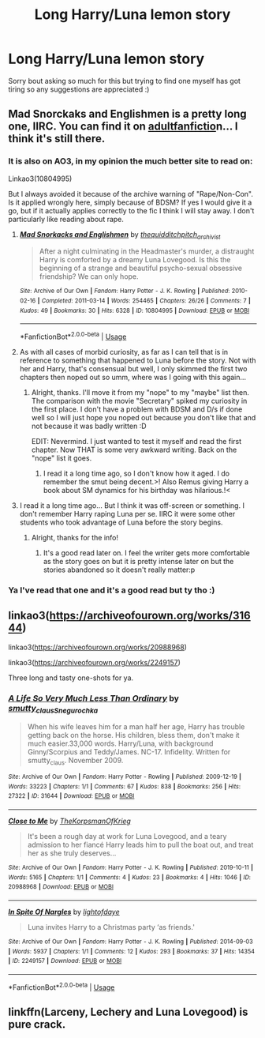 #+TITLE: Long Harry/Luna lemon story

* Long Harry/Luna lemon story
:PROPERTIES:
:Author: DrWaffleboi
:Score: 8
:DateUnix: 1576016446.0
:DateShort: 2019-Dec-11
:FlairText: Request
:END:
Sorry bout asking so much for this but trying to find one myself has got tiring so any suggestions are appreciated :)


** Mad Snorckaks and Englishmen is a pretty long one, IIRC. You can find it on [[https://adultfanfiction.net][adultfanfictio]]n... I think it's still there.
:PROPERTIES:
:Author: muleGwent
:Score: 2
:DateUnix: 1576017135.0
:DateShort: 2019-Dec-11
:END:

*** It is also on AO3, in my opinion the much better site to read on:

Linkao3(10804995)

But I always avoided it because of the archive warning of "Rape/Non-Con". Is it applied wrongly here, simply because of BDSM? If yes I would give it a go, but if it actually applies correctly to the fic I think I will stay away. I don't particularly like reading about rape.
:PROPERTIES:
:Author: Blubberinoo
:Score: 3
:DateUnix: 1576019973.0
:DateShort: 2019-Dec-11
:END:

**** [[https://archiveofourown.org/works/10804995][*/Mad Snorkacks and Englishmen/*]] by [[https://www.archiveofourown.org/users/thequidditchpitch_archivist/pseuds/thequidditchpitch_archivist][/thequidditchpitch_archivist/]]

#+begin_quote
  After a night culminating in the Headmaster's murder, a distraught Harry is comforted by a dreamy Luna Lovegood. Is this the beginning of a strange and beautiful psycho-sexual obsessive friendship? We can only hope.
#+end_quote

^{/Site/:} ^{Archive} ^{of} ^{Our} ^{Own} ^{*|*} ^{/Fandom/:} ^{Harry} ^{Potter} ^{-} ^{J.} ^{K.} ^{Rowling} ^{*|*} ^{/Published/:} ^{2010-02-16} ^{*|*} ^{/Completed/:} ^{2011-03-14} ^{*|*} ^{/Words/:} ^{254465} ^{*|*} ^{/Chapters/:} ^{26/26} ^{*|*} ^{/Comments/:} ^{7} ^{*|*} ^{/Kudos/:} ^{49} ^{*|*} ^{/Bookmarks/:} ^{30} ^{*|*} ^{/Hits/:} ^{6328} ^{*|*} ^{/ID/:} ^{10804995} ^{*|*} ^{/Download/:} ^{[[https://archiveofourown.org/downloads/10804995/Mad%20Snorkacks%20and.epub?updated_at=1497230058][EPUB]]} ^{or} ^{[[https://archiveofourown.org/downloads/10804995/Mad%20Snorkacks%20and.mobi?updated_at=1497230058][MOBI]]}

--------------

*FanfictionBot*^{2.0.0-beta} | [[https://github.com/tusing/reddit-ffn-bot/wiki/Usage][Usage]]
:PROPERTIES:
:Author: FanfictionBot
:Score: 1
:DateUnix: 1576020005.0
:DateShort: 2019-Dec-11
:END:


**** As with all cases of morbid curiosity, as far as I can tell that is in reference to something that happened to Luna before the story. Not with her and Harry, that's consensual but well, I only skimmed the first two chapters then noped out so umm, where was I going with this again...
:PROPERTIES:
:Author: DearDeathDay
:Score: 1
:DateUnix: 1576020759.0
:DateShort: 2019-Dec-11
:END:

***** Alright, thanks. I'll move it from my "nope" to my "maybe" list then. The comparison with the movie "Secretary" spiked my curiosity in the first place. I don't have a problem with BDSM and D/s if done well so I will just hope you noped out because you don't like that and not because it was badly written :D

EDIT: Nevermind. I just wanted to test it myself and read the first chapter. Now THAT is some very awkward writing. Back on the "nope" list it goes.
:PROPERTIES:
:Author: Blubberinoo
:Score: 2
:DateUnix: 1576021152.0
:DateShort: 2019-Dec-11
:END:

****** I read it a long time ago, so I don't know how it aged. I do remember the smut being decent.>! Also Remus giving Harry a book about SM dynamics for his birthday was hilarious.!<
:PROPERTIES:
:Author: muleGwent
:Score: 1
:DateUnix: 1576023166.0
:DateShort: 2019-Dec-11
:END:


**** I read it a long time ago... But I think it was off-screen or something. I don't remember Harry raping Luna per se. IIRC it were some other students who took advantage of Luna before the story begins.
:PROPERTIES:
:Author: muleGwent
:Score: 1
:DateUnix: 1576020773.0
:DateShort: 2019-Dec-11
:END:

***** Alright, thanks for the info!
:PROPERTIES:
:Author: Blubberinoo
:Score: 1
:DateUnix: 1576020939.0
:DateShort: 2019-Dec-11
:END:

****** It's a good read later on. I feel the writer gets more comfortable as the story goes on but it is pretty intense later on but the stories abandoned so it doesn't really matter:p
:PROPERTIES:
:Author: DrWaffleboi
:Score: 1
:DateUnix: 1576203028.0
:DateShort: 2019-Dec-13
:END:


*** Ya I've read that one and it's a good read but ty tho :)
:PROPERTIES:
:Author: DrWaffleboi
:Score: 1
:DateUnix: 1576018623.0
:DateShort: 2019-Dec-11
:END:


** linkao3([[https://archiveofourown.org/works/31644]])

linkao3([[https://archiveofourown.org/works/20988968]])

linkao3([[https://archiveofourown.org/works/2249157]])

Three long and tasty one-shots for ya.
:PROPERTIES:
:Author: MolochDhalgren
:Score: 1
:DateUnix: 1576045941.0
:DateShort: 2019-Dec-11
:END:

*** [[https://archiveofourown.org/works/31644][*/A Life So Very Much Less Than Ordinary/*]] by [[https://www.archiveofourown.org/users/smutty_claus/pseuds/smutty_claus/users/Snegurochka/pseuds/Snegurochka][/smutty_clausSnegurochka/]]

#+begin_quote
  When his wife leaves him for a man half her age, Harry has trouble getting back on the horse. His children, bless them, don't make it much easier.33,000 words. Harry/Luna, with background Ginny/Scorpius and Teddy/James. NC-17. Infidelity. Written for smutty_claus. November 2009.
#+end_quote

^{/Site/:} ^{Archive} ^{of} ^{Our} ^{Own} ^{*|*} ^{/Fandom/:} ^{Harry} ^{Potter} ^{-} ^{Rowling} ^{*|*} ^{/Published/:} ^{2009-12-19} ^{*|*} ^{/Words/:} ^{33223} ^{*|*} ^{/Chapters/:} ^{1/1} ^{*|*} ^{/Comments/:} ^{67} ^{*|*} ^{/Kudos/:} ^{838} ^{*|*} ^{/Bookmarks/:} ^{256} ^{*|*} ^{/Hits/:} ^{27322} ^{*|*} ^{/ID/:} ^{31644} ^{*|*} ^{/Download/:} ^{[[https://archiveofourown.org/downloads/31644/A%20Life%20So%20Very%20Much%20Less.epub?updated_at=1441985788][EPUB]]} ^{or} ^{[[https://archiveofourown.org/downloads/31644/A%20Life%20So%20Very%20Much%20Less.mobi?updated_at=1441985788][MOBI]]}

--------------

[[https://archiveofourown.org/works/20988968][*/Close to Me/*]] by [[https://www.archiveofourown.org/users/TheKorpsmanOfKrieg/pseuds/TheKorpsmanOfKrieg][/TheKorpsmanOfKrieg/]]

#+begin_quote
  It's been a rough day at work for Luna Lovegood, and a teary admission to her fiancé Harry leads him to pull the boat out, and treat her as she truly deserves...
#+end_quote

^{/Site/:} ^{Archive} ^{of} ^{Our} ^{Own} ^{*|*} ^{/Fandom/:} ^{Harry} ^{Potter} ^{-} ^{J.} ^{K.} ^{Rowling} ^{*|*} ^{/Published/:} ^{2019-10-11} ^{*|*} ^{/Words/:} ^{5165} ^{*|*} ^{/Chapters/:} ^{1/1} ^{*|*} ^{/Comments/:} ^{4} ^{*|*} ^{/Kudos/:} ^{23} ^{*|*} ^{/Bookmarks/:} ^{4} ^{*|*} ^{/Hits/:} ^{1046} ^{*|*} ^{/ID/:} ^{20988968} ^{*|*} ^{/Download/:} ^{[[https://archiveofourown.org/downloads/20988968/Close%20to%20Me.epub?updated_at=1571520645][EPUB]]} ^{or} ^{[[https://archiveofourown.org/downloads/20988968/Close%20to%20Me.mobi?updated_at=1571520645][MOBI]]}

--------------

[[https://archiveofourown.org/works/2249157][*/In Spite Of Nargles/*]] by [[https://www.archiveofourown.org/users/lightofdaye/pseuds/lightofdaye][/lightofdaye/]]

#+begin_quote
  Luna invites Harry to a Christmas party ‘as friends.'
#+end_quote

^{/Site/:} ^{Archive} ^{of} ^{Our} ^{Own} ^{*|*} ^{/Fandom/:} ^{Harry} ^{Potter} ^{-} ^{J.} ^{K.} ^{Rowling} ^{*|*} ^{/Published/:} ^{2014-09-03} ^{*|*} ^{/Words/:} ^{5937} ^{*|*} ^{/Chapters/:} ^{1/1} ^{*|*} ^{/Comments/:} ^{12} ^{*|*} ^{/Kudos/:} ^{293} ^{*|*} ^{/Bookmarks/:} ^{37} ^{*|*} ^{/Hits/:} ^{14354} ^{*|*} ^{/ID/:} ^{2249157} ^{*|*} ^{/Download/:} ^{[[https://archiveofourown.org/downloads/2249157/In%20Spite%20Of%20Nargles.epub?updated_at=1409753038][EPUB]]} ^{or} ^{[[https://archiveofourown.org/downloads/2249157/In%20Spite%20Of%20Nargles.mobi?updated_at=1409753038][MOBI]]}

--------------

*FanfictionBot*^{2.0.0-beta} | [[https://github.com/tusing/reddit-ffn-bot/wiki/Usage][Usage]]
:PROPERTIES:
:Author: FanfictionBot
:Score: 1
:DateUnix: 1576045955.0
:DateShort: 2019-Dec-11
:END:


** linkffn(Larceny, Lechery and Luna Lovegood) is pure crack.
:PROPERTIES:
:Author: A2i9
:Score: 1
:DateUnix: 1576069912.0
:DateShort: 2019-Dec-11
:END:
